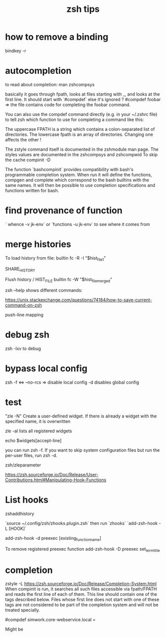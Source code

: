 #+title: zsh tips 


* how to remove a binding 

bindkey -r

* autocompletion

to read about completion:
man zshcompsys

basically it goes through fpath, looks at files starting with _, and looks at the first line. It should start with `#compdef` else it's ignored ?
#compdef foobar =>  the file contains code for completing the foobar command.

You can also use the compdef command directly (e.g. in your ~/.zshrc file) to tell zsh which function to use for completing a command like this:

The uppercase FPATH is a string which contains a colon-separated list of directories. The lowercase fpath is an array of directories.
Changing one affects the other !

The zstyle command itself is documented in the zshmodule man page. The styles values are documented in the zshcompsys and zshcompwid 
To skip the cache compinit -D

 The  function  `bashcompinit` provides compatibility with bash's programmable completion system.  When run it will define the functions, compgen and complete which correspond to the bash
       builtins with the same names.  It will then be possible to use completion specifications and functions written for bash.

* find provenance of function
` whence -v jk-env`
or
`functions -u jk-env` to see where it comes from

* merge histories

To load history from file:
builtin fc -R -I "$hist_file_1"

SHARE_HISTORY

Flush history / HIST_FILE
builtin fc -W "$hist_file_merged"

zsh --help shows different commands:


https://unix.stackexchange.com/questions/74184/how-to-save-current-command-on-zsh

push-line mapping

* debug zsh 
  zsh -lxv to debug

* bypass local config

  zsh -f <=> --no-rcs => disable local config
  -d disables global config

* test

"zle -N" Create a user-defined widget.  If there is already a widget with the specified name, it is overwritten

zle -al lists all registered widgets

echo $widgets[accept-line]

you can run zsh -f. If you want to skip system configuration files but run the per-user files, run zsh -d.

zsh/zleparameter

https://zsh.sourceforge.io/Doc/Release/User-Contributions.html#Manipulating-Hook-Functions


* List hooks

  zshaddhistory

`source ~/.config/zsh/zhooks.plugin.zsh` then run `zhooks`
`add-zsh-hook -L [HOOK]`

add-zsh-hook -d preexec [existing_function_name]


To remove registered preexec function
add-zsh-hook -D preexec set_term_title

* completion

zstyle -L 
https://zsh.sourceforge.io/Doc/Release/Completion-System.html
When compinit is run, it searches all such files accessible via fpath/FPATH and reads the first line of each of them. This line should contain one of the tags described below. Files whose first line does not start with one of these tags are not considered to be part of the completion system and will not be treated specially.

#compdef simwork.core-webservice.local =

Might be 
